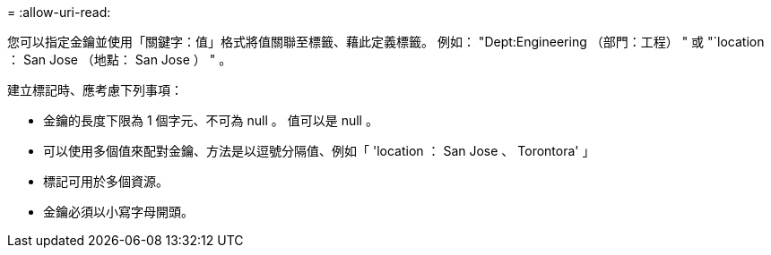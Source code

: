 = 
:allow-uri-read: 


您可以指定金鑰並使用「關鍵字：值」格式將值關聯至標籤、藉此定義標籤。  例如： "Dept:Engineering （部門：工程） " 或 "`location ： San Jose （地點： San Jose ） " 。

建立標記時、應考慮下列事項：

* 金鑰的長度下限為 1 個字元、不可為 null 。  值可以是 null 。
* 可以使用多個值來配對金鑰、方法是以逗號分隔值、例如「 'location ： San Jose 、 Torontora' 」
* 標記可用於多個資源。
* 金鑰必須以小寫字母開頭。

